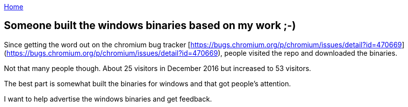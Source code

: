 :uri-asciidoctor: http://asciidoctor.org
:icons: font
:source-highlighter: pygments
:nofooter:


link:index[Home]

== Someone built the windows binaries based on my work ;-)




Since getting the word out on the chromium bug tracker [https://bugs.chromium.org/p/chromium/issues/detail?id=470669](https://bugs.chromium.org/p/chromium/issues/detail?id=470669), people visited the repo and downloaded the binaries. 


Not that many people though. About 25 visitors in December 2016 but increased to 53 visitors. 

The best part is somewhat built the binaries for windows and that got people's attention. 

I want to help advertise the windows binaries and get feedback.
